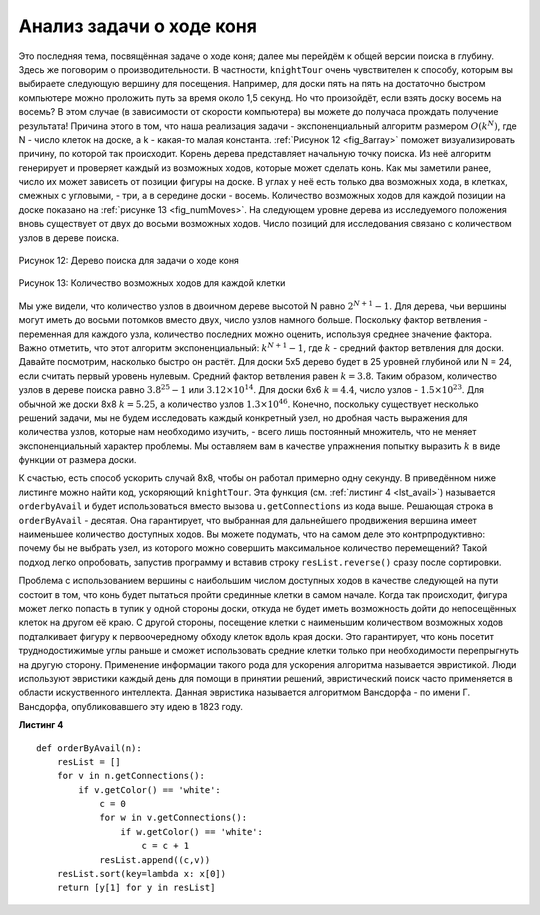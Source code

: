 ..  Copyright (C)  Brad Miller, David Ranum, Jeffrey Elkner, Peter Wentworth, Allen B. Downey, Chris
    Meyers, and Dario Mitchell.  Permission is granted to copy, distribute
    and/or modify this document under the terms of the GNU Free Documentation
    License, Version 1.3 or any later version published by the Free Software
    Foundation; with Invariant Sections being Forward, Prefaces, and
    Contributor List, no Front-Cover Texts, and no Back-Cover Texts.  A copy of
    the license is included in the section entitled "GNU Free Documentation
    License".

Анализ задачи о ходе коня
~~~~~~~~~~~~~~~~~~~~~~~~~

Это последняя тема, посвящённая задаче о ходе коня; далее мы перейдём к общей версии поиска в глубину. Здесь же поговорим о производительности. В частности, ``knightTour`` очень чувствителен к способу, которым вы выбираете следующую вершину для посещения. Например, для доски пять на пять на достаточно быстром компьютере можно проложить путь за время около 1,5 секунд. Но что произойдёт, если взять доску восемь на восемь? В этом случае (в зависимости от скорости компьютера) вы можете до получаса прождать получение результата! Причина этого в том, что наша реализация задачи - экспоненциальный алгоритм размером :math:`O(k^N)`, где N - число клеток на доске, а k - какая-то малая константа. :ref:`Рисунок 12 <fig_8array>` поможет визуализировать причину, по которой так происходит. Корень дерева представляет начальную точку поиска. Из неё алгоритм генерирует и проверяет каждый из возможных ходов, которые может сделать конь. Как мы заметили ранее, число их может зависеть от позиции фигуры на доске. В углах у неё есть только два возможных хода, в клетках, смежных с угловыми, - три, а в середине доски - восемь. Количество возможных ходов для каждой позиции на доске показано на :ref:`рисунке 13 <fig_numMoves>`. На следующем уровне дерева из исследуемого положения вновь существует от двух до восьми возможных ходов. Число позиций для исследования связано с количеством узлов в дереве поиска.

.. _fig_8array:  

.. figure:: Figures/8arrayTree.png
   :align: center

   Рисунок 12: Дерево поиска для задачи о ходе коня 

.. _fig_numMoves:

.. figure:: Figures/moveCount.png
   :align: center

   Рисунок 13: Количество возможных ходов для каждой клетки

Мы уже видели, что количество узлов в двоичном дереве высотой N равно :math:`2^{N+1}-1`. Для дерева, чьи вершины могут иметь до восьми потомков вместо двух, число узлов намного больше. Поскольку фактор ветвления - переменная для каждого узла, количество последних можно оценить, используя среднее значение фактора. Важно отметить, что этот алгоритм экспоненциальный: :math:`k^{N+1}-1`, где :math:`k` - средний фактор ветвления для доски. Давайте посмотрим, насколько быстро он растёт. Для доски 5х5 дерево будет в 25 уровней глубиной или N = 24, если считать первый уровень нулевым. Средний фактор ветвления равен :math:`k = 3.8`. Таким образом, количество узлов в дереве поиска равно :math:`3.8^{25}-1` или :math:`3.12 \times 10^{14}`. Для доски 6х6 :math:`k = 4.4`, число узлов - :math:`1.5\times 10^{23}`. Для обычной же доски 8х8 :math:`k = 5.25`, а количество узлов :math:`1.3 \times 10^{46}`. Конечно, поскольку существует несколько решений задачи, мы не будем исследовать каждый конкретный узел, но дробная часть выражения для количества узлов, которые нам необходимо изучить, - всего лишь постоянный множитель, что не меняет экспоненциальный характер проблемы. Мы оставляем вам в качестве упражнения попытку выразить :math:`k` в виде функции от размера доски.

К счастью, есть способ ускорить случай 8х8, чтобы он работал примерно одну секунду. В приведённом ниже листинге можно найти код, ускоряющий ``knightTour``. Эта функция (см. :ref:`листинг 4 <lst_avail>`) называется ``orderbyAvail`` и будет использоваться вместо вызова ``u.getConnections`` из кода выше. Решающая строка в ``orderByAvail`` - десятая. Она гарантирует, что выбранная для дальнейшего продвижения вершина имеет наименьшее количество доступных ходов. Вы можете подумать, что на самом деле это контрпродуктивно: почему бы не выбрать узел, из которого можно совершить максимальное количество перемещений? Такой подход легко опробовать, запустив программу и вставив строку ``resList.reverse()`` сразу после сортировки.

Проблема с использованием вершины с наибольшим числом доступных ходов в качестве следующей на пути состоит в том, что конь будет пытаться пройти срединные клетки в самом начале. Когда так происходит, фигура может легко попасть в тупик у одной стороны доски, откуда не будет иметь возможность дойти до непосещённых клеток на другом её краю. С другой стороны, посещение клетки с наименьшим количеством возможных ходов подталкивает фигуру к первоочередному обходу клеток вдоль края доски. Это гарантирует, что конь посетит труднодостижимые углы раньше и сможет использовать средние клетки только при необходимости перепрыгнуть на другую сторону. Применение информации такого рода для ускорения алгоритма называется эвристикой. Люди используют эвристики каждый день для помощи в принятии решений, эвристический поиск часто применяется в области искуственного интеллекта. Данная эвристика называется алгоритмом Вансдорфа - по имени Г. Вансдорфа, опубликовавшего эту идею в 1823 году.

.. _lst_avail:

**Листинг 4**

.. highlight:: python
    :linenothreshold: 5

::

    def orderByAvail(n):
        resList = []
        for v in n.getConnections():
            if v.getColor() == 'white':
                c = 0
                for w in v.getConnections():
                    if w.getColor() == 'white':
                        c = c + 1
                resList.append((c,v))
        resList.sort(key=lambda x: x[0])
        return [y[1] for y in resList]   


.. highlight:: python
    :linenothreshold: 500
